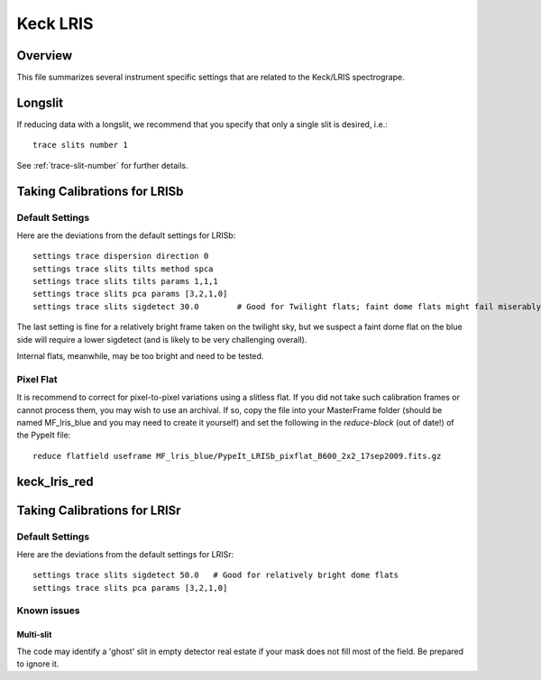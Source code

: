 .. highlight:: rest

*********
Keck LRIS
*********


Overview
========

This file summarizes several instrument specific
settings that are related to the Keck/LRIS spectrogrape.


Longslit
========

If reducing data with a longslit, we recommend
that you specify that only a single slit is
desired, i.e.::

    trace slits number 1

See :ref:`trace-slit-number` for further details.

.. _LRISb:

Taking Calibrations for LRISb
=============================


Default Settings
++++++++++++++++

Here are the deviations from the default settings
for LRISb::

    settings trace dispersion direction 0
    settings trace slits tilts method spca
    settings trace slits tilts params 1,1,1
    settings trace slits pca params [3,2,1,0]
    settings trace slits sigdetect 30.0        # Good for Twilight flats; faint dome flats might fail miserably..

The last setting is fine for a relatively bright frame
taken on the twilight sky,
but we suspect a faint dome flat on the blue side will require
a lower sigdetect (and is likely to be very challenging overall).

Internal flats, meanwhile, may be too bright
and need to be tested.


Pixel Flat
++++++++++

It is recommend to correct for pixel-to-pixel variations using a slitless
flat.  If you did not take such calibration frames or cannot process them,
you may wish to use an archival.  If so, copy the file into your MasterFrame
folder (should be named MF_lris_blue and you may need to create it yourself)
and set the following in the `reduce-block` (out of date!) of the PypeIt file::


    reduce flatfield useframe MF_lris_blue/PypeIt_LRISb_pixflat_B600_2x2_17sep2009.fits.gz


.. _keck-lris-red:

keck_lris_red
=============

Taking Calibrations for LRISr
=============================

Default Settings
++++++++++++++++

Here are the deviations from the default settings
for LRISr::

    settings trace slits sigdetect 50.0   # Good for relatively bright dome flats
    settings trace slits pca params [3,2,1,0]

Known issues
++++++++++++

Multi-slit
----------

The code may identify a 'ghost' slit in empty detector real
estate if your mask does not fill most of the field.  Be prepared
to ignore it.
